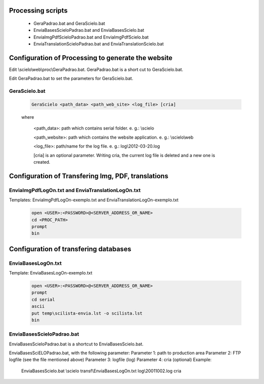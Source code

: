 
Processing scripts
==================
    - GeraPadrao.bat and GeraScielo.bat
    - EnviaBasesScieloPadrao.bat and EnviaBasesScielo.bat
    - EnviaImgPdfScieloPadrao.bat and EnviaImgPdfScielo.bat
    - EnviaTranslationScieloPadrao.bat and EnviaTranslationScielo.bat

Configuration of Processing to generate the website
===================================================

Edit \\scielo\\web\\proc\\GeraPadrao.bat.
GeraPadrao.bat is a short cut to GeraScielo.bat.

Edit GeraPadrao.bat to set the parameters for GeraScielo.bat.

GeraScielo.bat
--------------

    .. code-block:: text

        GeraScielo <path_data> <path_web_site> <log_file> [cria]



    where
       
        <path_data>:    path which contains serial folder. e. g.: \\scielo

        <path_website>: path which contains the website application. e. g.: \\scielo\\web

        <log_file>:     path/name for the log file. e. g.: log\\2012-03-20.log

        [cria] is an optional parameter. Writing cria, the current log file is deleted and a new one is created.


        .. image:: img/en/gerapadrao_command_gerascielo.png

Configuration of Transfering Img, PDF, translations
===================================================

EnviaImgPdfLogOn.txt and EnviaTranslationLogOn.txt
--------------------------------------------------

Templates: EnviaImgPdfLogOn-exemplo.txt and EnviaTranslationLogOn-exemplo.txt

    .. code-block:: text

        open <USER>:<PASSWORD>@<SERVER_ADDRESS_OR_NAME>
        cd <PROC_PATH>
        prompt
        bin



Configuration of transfering databases
======================================

EnviaBasesLogOn.txt 
-------------------

Template: EnviaBasesLogOn-exemplo.txt

    .. code-block:: text

        open <USER>:<PASSWORD>@<SERVER_ADDRESS_OR_NAME>
        prompt
        cd serial
        ascii
        put temp\scilista-envia.lst -o scilista.lst
        bin

EnviaBasesScieloPadrao.bat
--------------------------
EnviaBasesScieloPadrao.bat is a shortcut to EnviaBasesScielo.bat.

EnviaBasesSciELOPadrao.bat, with the following parameter:
Parameter 1: path to production area
Parameter 2: FTP logfile (see the file mentioned above)
Parameter 3: logfile (log)
Parameter 4: cria (optional)                                     
Example:
    EnviaBasesScielo.bat \\scielo transf\\EnviaBasesLogOn.txt log\\20011002.log cria

